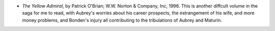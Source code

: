 .. title: Recent Reading
.. slug: 2004-09-18
.. date: 2004-09-18 00:00:00 UTC-05:00
.. tags: old blog,recent reading
.. category: oldblog
.. link: 
.. description: 
.. type: text


+ *The Yellow Admiral*, by Patrick O'Brian; W.W. Norton & Company,
  Inc, 1996.  This is another diffcult volume in the saga for me to read,
  with Aubrey's worries about his career prospects, the estrangement of
  his wife, and more money problems, and Bonden's injury all
  contributing to the tribulations of Aubrey and Maturin.
